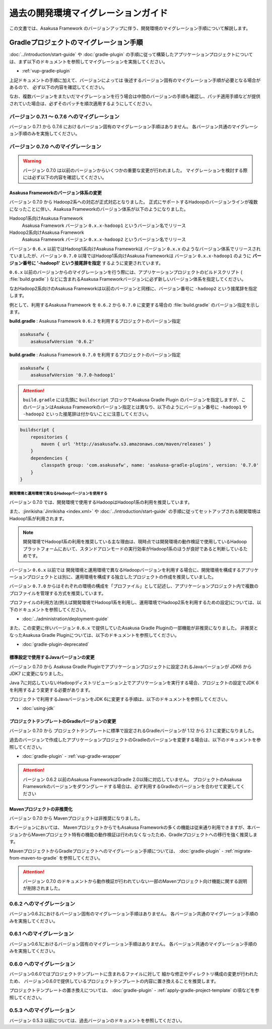 ====================================
過去の開発環境マイグレーションガイド
====================================
この文書では、Asakusa Framework のバージョンアップに伴う、開発環境のマイグレーション手順について解説します。

Gradleプロジェクトのマイグレーション手順
========================================
:doc:`../introduction/start-guide` や :doc:`gradle-plugin` の手順に従って構築したアプリケーションプロジェクトについては、まず以下のドキュメントを参照してマイグレーションを実施してください。

* :ref:`vup-gradle-plugin`

上記ドキュメントの手順に加えて、バージョンによっては
後述するバージョン固有のマイグレーション手順が必要となる場合があるので、
必ず以下の内容を確認してください。

なお、複数バージョンをまたいだマイグレーションを行う場合は中間のバージョンの手順も確認し、パッチ適用手順などが提供されていた場合は、必ずそのパッチを順次適用するようにしてください。

バージョン 0.7.1 〜 0.7.6 へのマイグレーション
----------------------------------------------

バージョン 0.7.1 から 0.7.6 におけるバージョン固有のマイグレーション手順はありません。
各バージョン共通のマイグレーション手順のみを実施してください。

バージョン 0.7.0 へのマイグレーション
-------------------------------------

..  warning::
    バージョン 0.7.0 は以前のバージョンからいくつかの重要な変更が行われました。
    マイグレーションを検討する際には必ず以下の内容を確認してください。

.. _v07-versioning-sysytem-changing:

Asakusa Frameworkのバージョン体系の変更
~~~~~~~~~~~~~~~~~~~~~~~~~~~~~~~~~~~~~~~

バージョン 0.7.0 から Hadoop2系への対応が正式対応となりました。
正式にサポートするHadoopのバージョンラインが複数になったことに伴い、Asakusa Frameworkのバージョン体系が以下のようになりました。

Hadoop1系向けAsakusa Framework
  Asakusa Framework バージョン ``0.x.x-hadoop1`` というバージョン名でリリース

Hadoop2系向けAsakusa Framework
  Asakusa Framework バージョン ``0.x.x-hadoop2`` というバージョン名でリリース

バージョン ``0.6.x`` 以前ではHadoop1系向けAsakusa Frameworkは バージョン ``0.x.x`` のようなバージョン体系でリリースされていましたが、バージョン ``0.7.0`` 以降ではHadoop1系向けAsakusa Frameworkは バージョン ``0.x.x-hadoop1`` のように **バージョン番号に '-hadoop1' という接尾辞を指定** するように変更されています。

``0.6.x`` 以前のバージョンからのマイグレーションを行う際には、アプリケーションプロジェクトのビルドスクリプト ( :file:`build.gradle` ) などに含まれるAsakusa Frameworkバージョンに必ず新しいバージョン体系を指定してください。

なおHadoop2系向けのAsakusa Frameworkは以前のバージョンと同様に、バージョン番号に ``-hadoop2`` という接尾辞を指定します。

例として、利用するAsakusa Framework を ``0.6.2`` から ``0.7.0`` に変更する場合の :file:`build.gradle` のバージョン指定を示します。

**build.gradle** : Asakusa Framework ``0.6.2`` を利用するプロジェクトのバージョン指定

..  code-block:: groovy
    
    asakusafw {
        asakusafwVersion '0.6.2'

**build.gradle** : Asakusa Framework ``0.7.0`` を利用するプロジェクトのバージョン指定

..  code-block:: groovy
    
    asakusafw {
        asakusafwVersion '0.7.0-hadoop1'

..  attention::
    ``build.gradle`` には先頭に ``buildscript`` ブロックでAsakusa Gradle Plugin のバージョンを指定しますが、このバージョンはAsakusa Frameworkのバージョン指定とは異なり、以下のようにバージョン番号に ``-hadoop1`` や ``-hadoop2`` といった接尾辞は付かないことに注意してください。

..  code-block:: groovy
    
    buildscript {
        repositories {
            maven { url 'http://asakusafw.s3.amazonaws.com/maven/releases' }
        }
        dependencies {
            classpath group: 'com.asakusafw', name: 'asakusa-gradle-plugins', version: '0.7.0'
        }
    }

開発環境と運用環境で異なるHadoopバージョンを使用する
^^^^^^^^^^^^^^^^^^^^^^^^^^^^^^^^^^^^^^^^^^^^^^^^^^^^

バージョン 0.7.0 では、開発環境で使用するHadoopはHadoop1系の利用を推奨しています。

また、:jinrikisha:`Jinrikisha <index.xml>` や :doc:`../introduction/start-guide` の手順に従ってセットアップされる開発環境はHadoop1系が利用されます。

..  note::
    開発環境でHadoop1系の利用を推奨している主な理由は、現時点では開発環境の動作検証で使用しているHadoopプラットフォームにおいて、スタンドアロンモードの実行効率がHadoop1系のほうが良好であると判断しているためです。

バージョン ``0.6.x`` 以前では 開発環境と運用環境で異なるHadoopバージョンを利用する場合に、開発環境を構成するアプリケーションプロジェクトとは別に、運用環境を構成する独立したプロジェクトの作成を推奨していました。

バージョン ``0.7.0`` からはそれぞれの環境の構成を「プロファイル」として記述し、アプリケーションプロジェクト内で複数のプロファイルを管理する方式を推奨しています。

プロファイルの利用方法(例えば開発環境でHadoop1系を利用し、運用環境でHadoop2系を利用するための設定)については、以下のドキュメントを参照してください。

* :doc:`../administration/deployment-guide`

また、この変更に伴いバージョン ``0.6.x`` で提供していたAsakusa Gradle Pluginの一部機能が非推奨になりました。
非推奨となったAsakusa Gradle Pluginについては、以下のドキュメントを参照してください。

* :doc:`gradle-plugin-deprecated`

標準設定で使用するJavaバージョンの変更
~~~~~~~~~~~~~~~~~~~~~~~~~~~~~~~~~~~~~~

バージョン 0.7.0 から Asakusa Gradle Pluginでアプリケーションプロジェクトに設定されるJavaバージョンが JDK6 から JDK7 に変更になりました。

Java 7に対応していないHadoopディストリビューション上でアプリケーションを実行する場合、プロジェクトの設定でJDK 6を利用するよう変更する必要があります。

プロジェクトで利用するJavaバージョンをJDK 6に変更する手順は、以下のドキュメントを参照してください。

* :doc:`using-jdk`

プロジェクトテンプレートのGradleバージョンの変更
~~~~~~~~~~~~~~~~~~~~~~~~~~~~~~~~~~~~~~~~~~~~~~~~

バージョン 0.7.0 から プロジェクトテンプレートに標準で設定されるGradleバージョンが 1.12 から 2.1 に変更になりました。

過去のバージョンで作成したアプリケーションプロジェクトのGradleのバージョンを変更する場合は、以下のドキュメントを参照してください。

* :doc:`gradle-plugin` - :ref:`vup-gradle-wrapper`

..  attention::
    バージョン 0.6.2 以前のAsakusa FrameworkはGradle 2.0以降に対応していません。
    プロジェクトのAsakusa Frameworkのバージョンをダウングレードする場合は、必ず利用するGradleのバージョンを合わせて変更してください

Mavenプロジェクトの非推奨化
~~~~~~~~~~~~~~~~~~~~~~~~~~~

バージョン 0.7.0 から Mavenプロジェクトは非推奨になりました。

本バージョンにおいては、 MavenプロジェクトからでもAsakusa Frameworkの多くの機能は従来通り利用できますが、本バージョンからMavenプロジェクト特有の機能の動作検証は行われなくなったため、Gradleプロジェクトへの移行を強く推奨します。

MavenプロジェクトからGradleプロジェクトへのマイグレーション手順については、 :doc:`gradle-plugin` - :ref:`migrate-from-maven-to-gradle` を参照してください。

..  attention::
    バージョン 0.7.0 のドキュメントから動作検証が行われていない一部のMavenプロジェクト向け機能に関する説明が削除されました。

0.6.2 へのマイグレーション
--------------------------
バージョン0.6.2におけるバージョン固有のマイグレーション手順はありません。
各バージョン共通のマイグレーション手順のみを実施してください。

0.6.1 へのマイグレーション
--------------------------
バージョン0.6.1におけるバージョン固有のマイグレーション手順はありません。
各バージョン共通のマイグレーション手順のみを実施してください。

0.6.0 へのマイグレーション
--------------------------
バージョン0.6.0ではプロジェクトテンプレートに含まれるファイルに対して
細かな修正やディレクトリ構成の変更が行われたため、
バージョン0.6.0で提供しているプロジェクトテンプレートの内容に置き換えることを推奨します。

プロジェクトテンプレートの置き換えについては、
:doc:`gradle-plugin` - :ref:`apply-gradle-project-template` の項などを参照してください。

0.5.3 へのマイグレーション
--------------------------

バージョン 0.5.3 以前については、過去バージョンのドキュメントを参照してください。
